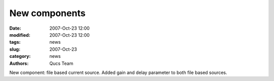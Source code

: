 New components
##############

:date: 2007-Oct-23 12:00
:modified: 2007-Oct-23 12:00
:tags: news
:slug: 2007-Oct-23
:category: news
:authors: Qucs Team

New component: file based current source. Added gain and delay parameter to both file based sources.
